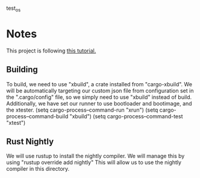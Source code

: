 test_os

* Notes

This project is following [[https://os.phil-opp.com/][this tutorial.]]

** Building
To build, we need to use "xbuild", a crate installed from "cargo-xbuild".
We will be automatically targeting our custom json file from configuration set in the ".cargo/config" file, so we simply need to use "xbuild" instead of build.
Additionally, we have set our runner to use bootloader and bootimage, and the xtester.
(setq cargo-process--command-run "xrun")
(setq cargo-process--command-build "xbuild")
(setq cargo-process--command-test "xtest")
** Rust Nightly
We will use rustup to install the nightly compiler. We will manage this by using
"rustup override add nightly"
This will allow us to use the nightly compiler in this directory.

